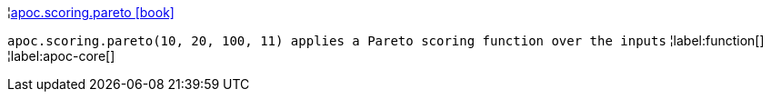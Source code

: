 ¦xref::overview/apoc.scoring/apoc.scoring.pareto.adoc[apoc.scoring.pareto icon:book[]] +

`apoc.scoring.pareto(10, 20, 100, 11) applies a Pareto scoring function over the inputs`
¦label:function[]
¦label:apoc-core[]
